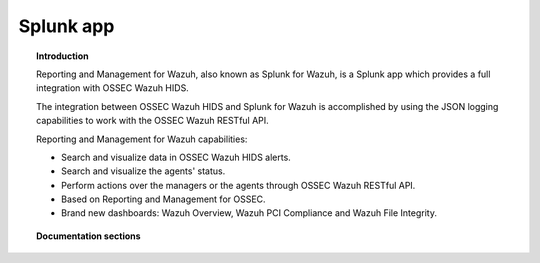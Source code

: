 .. _ossec_splunk:

Splunk app
==================================

.. topic:: Introduction

    Reporting and Management for Wazuh, also known as Splunk for Wazuh, is a Splunk app which provides a full integration with OSSEC Wazuh HIDS.

    The integration between OSSEC Wazuh HIDS and Splunk for Wazuh is accomplished by using the JSON logging capabilities to work with the OSSEC Wazuh RESTful API.

    Reporting and Management for Wazuh capabilities:

    * Search and visualize data in OSSEC Wazuh HIDS alerts.
    * Search and visualize the agents' status.
    * Perform actions over the managers or the agents through OSSEC Wazuh RESTful API.
    * Based on Reporting and Management for OSSEC.
    * Brand new dashboards: Wazuh Overview, Wazuh PCI Compliance and Wazuh File Integrity.

.. image:: images/splunk/ossec-splunk-example.png
   :align: center
   :width: 80%

.. topic:: Documentation sections

    .. toctree::
       :maxdepth: 2

       ossec_splunk_installation
       ossec_splunk_reference
